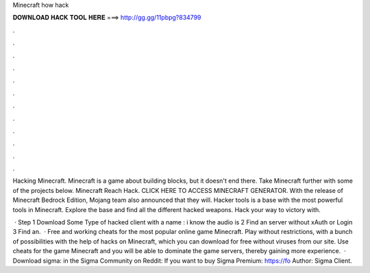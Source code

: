 Minecraft how hack



𝐃𝐎𝐖𝐍𝐋𝐎𝐀𝐃 𝐇𝐀𝐂𝐊 𝐓𝐎𝐎𝐋 𝐇𝐄𝐑𝐄 ===> http://gg.gg/11pbpg?834799



.



.



.



.



.



.



.



.



.



.



.



.

Hacking Minecraft. Minecraft is a game about building blocks, but it doesn't end there. Take Minecraft further with some of the projects below. Minecraft Reach Hack. CLICK HERE TO ACCESS MINECRAFT GENERATOR. With the release of Minecraft Bedrock Edition, Mojang team also announced that they will. Hacker tools is a base with the most powerful tools in Minecraft. Explore the base and find all the different hacked weapons. Hack your way to victory with.

 · Step 1 Download Some Type of hacked client with a name : i know the audio is  2 Find an server without xAuth or Login  3 Find an.  · Free and working cheats for the most popular online game Minecraft. Play without restrictions, with a bunch of possibilities with the help of hacks on Minecraft, which you can download for free without viruses from our site. Use cheats for the game Minecraft and you will be able to dominate the game servers, thereby gaining more experience.  · Download sigma: in the Sigma Community on Reddit:  If you want to buy Sigma Premium: https://fo Author: Sigma Client.
